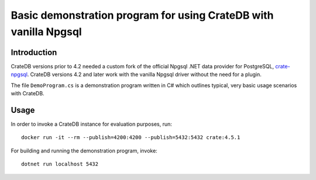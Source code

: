 #################################################################
Basic demonstration program for using CrateDB with vanilla Npgsql
#################################################################


************
Introduction
************

CrateDB versions prior to 4.2 needed a custom fork of the official Npgsql .NET
data provider for PostgreSQL, `crate-npgsql`_. CrateDB versions 4.2 and later
work with the vanilla Npgsql driver without the need for a plugin.

The file ``DemoProgram.cs`` is a demonstration program written in C# which
outlines typical, very basic usage scenarios with CrateDB.
 

*****
Usage
*****

In order to invoke a CrateDB instance for evaluation purposes, run::

    docker run -it --rm --publish=4200:4200 --publish=5432:5432 crate:4.5.1

For building and running the demonstration program, invoke:: 

    dotnet run localhost 5432


.. _crate-npgsql: https://github.com/crate/crate-npgsql
